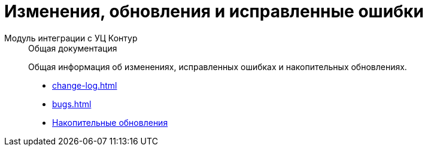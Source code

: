 :page-layout: home

= Изменения, обновления и исправленные ошибки

[tabs]
====
Модуль интеграции с УЦ Контур::
+
.Общая документация
****
Общая информация об изменениях, исправленных ошибках и накопительных обновлениях.

* xref:change-log.adoc[]
* xref:bugs.adoc[]
* xref:patches-log.adoc[Накопительные обновления]
****
====